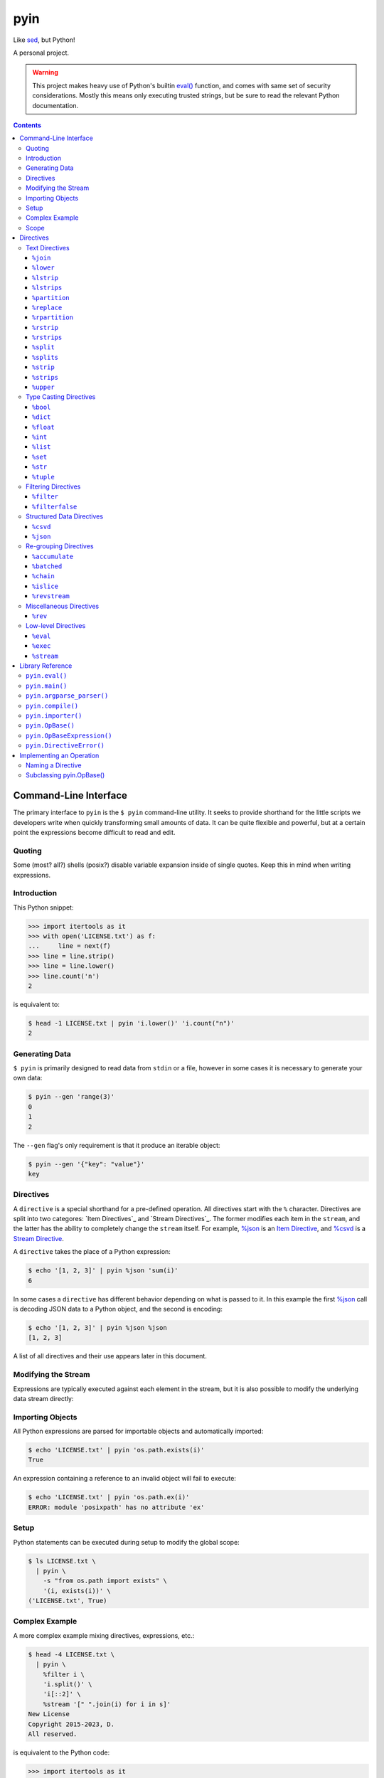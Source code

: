 ####
pyin
####

Like `sed <https://www.gnu.org/software/sed/>`_, but Python!

A personal project.

.. warning::

    This project makes heavy use of Python's builtin `eval() <https://docs.python.org/3/library/functions.html#eval>`_
    function, and comes with same set of security considerations. Mostly this
    means only executing trusted strings, but be sure to read the relevant
    Python documentation.

.. contents::
    :depth: 3

Command-Line Interface
======================

The primary interface to ``pyin`` is the ``$ pyin`` command-line utility. It
seeks to provide shorthand for the little scripts we developers write when
quickly transforming small amounts of data. It can be quite flexible and
powerful, but at a certain point the expressions become difficult to read and
edit.

Quoting
-------

Some (most? all?) shells (posix?) disable variable expansion inside of single
quotes. Keep this in mind when writing expressions.

Introduction
------------

This Python snippet:

.. code:: python

    >>> import itertools as it
    >>> with open('LICENSE.txt') as f:
    ...     line = next(f)
    >>> line = line.strip()
    >>> line = line.lower()
    >>> line.count('n')
    2

is equivalent to:

.. code::

    $ head -1 LICENSE.txt | pyin 'i.lower()' 'i.count("n")'
    2

Generating Data
---------------

``$ pyin`` is primarily designed to read data from ``stdin`` or a file,
however in some cases it is necessary to generate your own data:

.. code::

    $ pyin --gen 'range(3)'
    0
    1
    2

The ``--gen`` flag's only requirement is that it produce an iterable object:

.. code::

    $ pyin --gen '{"key": "value"}'
    key

Directives
----------

A ``directive`` is a special shorthand for a pre-defined operation. All
directives start with the ``%`` character. Directives are split into two
categores: `Item Directives`_ and `Stream Directives`_. The former modifies
each item in the ``stream``, and the latter has the ability to completely
change the ``stream`` itself. For example, `%json`_ is an
`Item Directive <Item Directives>`_, and `%csvd`_ is a
`Stream Directive <Stream Directives>`_.

A ``directive`` takes the place of a Python expression:

.. code::

    $ echo '[1, 2, 3]' | pyin %json 'sum(i)'
    6

In some cases a ``directive`` has different behavior depending on what is
passed to it. In this example the first `%json`_ call is decoding JSON data to
a Python object, and the second is encoding:

.. code::

    $ echo '[1, 2, 3]' | pyin %json %json
    [1, 2, 3]

A list of all directives and their use appears later in this document.

Modifying the Stream
--------------------

Expressions are typically executed against each element in the stream, but it
is also possible to modify the underlying data stream directly:

.. code:

    $ pyin --gen 'range(3)' %stream '[[i ** 2] * 2 for i in s]'
    [0, 0]
    [1, 1]
    [4, 4]

Importing Objects
-----------------

All Python expressions are parsed for importable objects and automatically
imported:

.. code::

    $ echo 'LICENSE.txt' | pyin 'os.path.exists(i)'
    True

An expression containing a reference to an invalid object will fail to execute:

.. code::

    $ echo 'LICENSE.txt' | pyin 'os.path.ex(i)'
    ERROR: module 'posixpath' has no attribute 'ex'

Setup
-----

Python statements can be executed during setup to modify the global scope:

.. code::

    $ ls LICENSE.txt \
      | pyin \
        -s "from os.path import exists" \
        '(i, exists(i))' \
    ('LICENSE.txt', True)

Complex Example
---------------

A more complex example mixing directives, expressions, etc.:

.. code::

    $ head -4 LICENSE.txt \
      | pyin \
        %filter i \
        'i.split()' \
        'i[::2]' \
        %stream '[" ".join(i) for i in s]'
    New License
    Copyright 2015-2023, D.
    All reserved.

is equivalent to the Python code:

.. code::

    >>> import itertools as it
    >>> with open('LICENSE.txt') as f:
    ...     # Take first 4 lines
    ...     for i in it.islice(f, 4):
    ...         # Remove lines only containing whitespace
    ...         i = i.strip()
    ...         if not i:
    ...             continue
    ...         # Take every-other word
    ...         i = i.split()
    ...         i = i[::2]
    ...         print(" ".join(i))
    New License
    Copyright 2015-2023, D.
    All reserved.

Scope
-----

``pyin`` makes use of Python's builtin ``eval()``, which executes code within
a ``scope`` with ``local`` and ``global`` variables. ``pyin`` only places the
data being evaluated within the ``local`` variables, but provides a full
``global`` scope containing all of the normal Python builtins plus some aliases
to potentially useful modules and functions. This scope is somewhat hidden
but can be investigated:

.. code::

    $ pyin \
        --gen 'range(1)' \
        %stream '_scope.items()' \
        %filterfalse 'i[0].startswith("_")' \
        'f"{i[0]} {type(i[1])} {i[1].__name__}"'
    it <class 'module'> itertools
    op <class 'module'> operator
    reduce <class 'builtin_function_or_method'> reduce

This is admittedly very hard to read, but rebuilding the command one expression
at a time should reveal what is happening.

Directives
==========

A ``directive`` is a special operation that may or may not be possible to
express as a Python expression. The ``%json`` directive is an example of one
that is easy to re-implement, and the ``%csv`` directive is one that would be
extremely difficult.

Some directives require one or more arguments. They are noted as:

::

  %directive argument

and are described below each notation.

Text Directives
---------------

Text processing.

``%join``
^^^^^^^^^

::

  %join string

Equivalent to:

::

  '<string>.join(i)'

``%lower``
^^^^^^^^^^

Equivalent to:

::

  'i.lower()'

``%lstrip``
^^^^^^^^^^^

Equivalent to:

::

  'i.strip()'

See also `%lstrips`_.

``%lstrips``
^^^^^^^^^^^^

::

  %lstrips string

Equivalent to:

::

  'i.lstrip(<string>)'

See also `%lstrip`_.

``%partition``
^^^^^^^^^^^^^^

::

  %partition string

Equivalent to:

::

  'i.partition(<string>)'

``%replace``
^^^^^^^^^^^^

::

  %replace old new

Equivalent to:

::

  'i.replace(<old>, <new>)'

``%rpartition``
^^^^^^^^^^^^^^^

::

  %rpartition string

Equivalent to:

::

  'i.rpartition(<string>)'

``%rstrip``
^^^^^^^^^^^

Equivalent to:

::

  'i.rstrip()'

See also `%rstrips`_.

``%rstrips``
^^^^^^^^^^^^

::

  %rstrips string

Equivalent to:

::

  'i.rstrip(<string>)'

See also `%rstrip`_.

``%split``
^^^^^^^^^^

Equivalent to:

::

  'i.split()'

See also `%splits`_.

``%splits``
^^^^^^^^^^^

::

  %splits string

Equivalent to:

::

  'i.split(<string>)'

See also `%split`_.

``%strip``
^^^^^^^^^^

Equivalent to:

::

  'i.strip()'

``%strips``
^^^^^^^^^^^

::

  %strips string

Equivalent to:

::

  'i.strip(<string>)'

See also `%strip`_.

``%upper``
^^^^^^^^^^

Equivalent to:

::

  'i.upper()'

Type Casting Directives
-----------------------

Cast from one type to another.

``%bool``
^^^^^^^^^

Equivalent to:

::

  'bool(i)'

``%dict``
^^^^^^^^^

Equivalent to:

::

  'dict(i)'

``%float``
^^^^^^^^^^

Equivalent to:

::

  'float(i)'

``%int``
^^^^^^^^

Equivalent to:

::

  'int(i)'

``%list``
^^^^^^^^^

Equivalent to:

::

  'list(i)'

``%set``
^^^^^^^^

Equivalent to:

::

  'set(i)'

``%str``
^^^^^^^^

Equivalent to:

::

  'set(i)'

``%tuple``
^^^^^^^^^^

Equivalent to:

::

  'tuple(i)'

Filtering Directives
--------------------

Data elimination.

``%filter``
^^^^^^^^^^^

::

  %filter <expression>

Include items matching the expression. Equivalent to:

::

  %stream 'filter(<expression>, s)'

``%filterfalse``
^^^^^^^^^^^^^^^^

::

  %filterfalse <expression>

Exclude items matching the expression. Equivalent to:

::

  %stream 'itertools.filterfalse(<expression>, s)'

Structured Data Directives
--------------------------

Parsing and serializing well-known formats.

``%csvd``
^^^^^^^^^

Encode/decode a CSV. If the input is a stream it is read with
``csv.DictReader()`` in a manner that is equivalent to:
``%stream 'csv.DictReader(s)'``.

If the input data is a dictionary, first a header row is written with all
fields, and then all records are written with ``csv.QUOTE_ALL``. It is not
feasible to recreate this behavior with an expression.

``%json``
^^^^^^^^^

Encode and decode JSON data. If the input is a string, this is equivalent to:

::

  'json.loads(i)'

otherwise:

::

  'json.dumps(i)'

Re-grouping Directives
----------------------

Altering how items within the stream are grouped.

``%accumulate``
^^^^^^^^^^^^^^^

Accumulate all elements in the stream into a single iterable object. Equivalent
to ``%stream '[list(s)]'``.

``%batched``
^^^^^^^^^^^^

::

  %stream 'itertools.batched(s, N)'

For Python 3.12 onward, this is equivalent to
``%stream 'itertools.batched(s, <N>)'``. For older versions of Python:

.. code::

    >>> from itertools import islice
    >>> def batched(stream, N):
    ...     stream = iter(stream)
    ...     while chunk := tuple(it.islice(stream, N)):
    ...         yield tuple(chunk)
    >>> result = batched(range(5), 2)
    >>> print(list(result))
    [(0, 1), (2, 3), (4,)]

``%chain``
^^^^^^^^^^

Equivalent to:

::

  %stream 'itertools.chain(s)'

``%islice``
^^^^^^^^^^^

Equivalent to:

::

  %stream 'it.islice(s)'

``%revstream``
^^^^^^^^^^^^^^

Reverse the entire stream. Done in a memory efficient manner. Equivalent to
both of the snippets below. See `%rev`_ for more details.

::

  %stream 'reversed(s)'
  %stream 's[::-1]'

Miscellaneous Directives
------------------------

Directives not belonging to another category.

``%rev``
^^^^^^^^

In theory this is equivalent to ``"reversed(i)"``, but in practice often
equivalent to ``"i[::-1]"``. Calling ``reversed()`` on a string produces a
``reversed object``, but reversing a string with slicing like ``string[::-1]``
does produce a string. Same for lists and tuples. This directive knows about
a few of these special cases, and attempts to preserve type. it will sometimes
be wrong.

Low-level Directives
--------------------

``%eval``
^^^^^^^^^

::

  %eval <expression>

Mostly users do not need to be aware of this directive. Internally, ``pyin``
assumes that any expression not associated with a ``directive`` belongs to
``%eval``. In code terms, these are equivalent:

::

  'i + 1'
  %eval 'i + 1'

``%exec``
^^^^^^^^^

::

  %exec <statement>

Execute a Python statement instead of an expression.

``%stream``
^^^^^^^^^^^

::

  %stream <expression>

Evaluate an expression on the stream itself.

Library Reference
=================

Manual for the ``pyin`` Python library. `pyin.eval()`_ is mostly what users
should interact with.

``pyin.eval()``
---------------

Evaluate one or more Python ``expressions`` against a ``stream`` of data. This
snippet:

.. code::

    >>> import pyin
    >>> stream = range(3)
    >>> expressions = ['i + 1', '[i] * 3', '%json']
    >>> for item in pyin.eval(expressions, stream):
    ...     print(item)
    [1, 1, 1]
    [2, 2, 2]
    [3, 3, 3]

is equivalent to:

.. code::

    $ pyin --gen 'range(3)' 'i + 1' '[i] * 3' %json
    [1, 1, 1]
    [2, 2, 2]
    [3, 3, 3]

``pyin.main()``
---------------

Entrypoint to the CLI for use within Python. Does not catch all exceptions.
A compliant argument parser is available via the ``argparse_parser()``
function. While not part of the official API, the ``_cli_entrypoint()``
function may be worth referencing. It contains an additional layer of error
handling for the ``$ pyin`` utility and exists to bridge the gap between the
shell and ``main()``.

``pyin.argparse_parser()``
--------------------------

An ``argparse.ArgumentParser()`` compatible with ``main()``.

``pyin.compile()``
------------------

Parses expressions and constructs the ``operation`` objects necessary to
execute them. Users should not need to interact with this function.

``pyin.importer()``
-------------------

Parses expressions and attempts to import the objects they reference into a
single global scope. Users should not need to interact with this function.

``pyin.OpBase()``
-----------------

Base class for implementing an ``operation``. One ``operation`` implements one
or more ``directives``. See section below on `Implementing an Operation`_.

``pyin.OpBaseExpression()``
---------------------------

Like `pyin.OpBase()`_, but for an operation that is instantiated with
additional information. These classes receive a global ``scope`` intended for
use with Python's builtin ``eval()`` and ``exec()`` functions, and variable
names in which data should be placed when evaluating an expression.

``pyin.DirectiveError()``
-------------------------

Indicates a directive is invalid or unusable in some manner. Subclasses
``RuntimeError()`` to trigger some of the special traceback handling in
``$ pyin``. Typically this exception should only be raised when something is
systematically wrong with how ``pyin`` was developed, not incorrect use.


Implementing an Operation
=========================

An ``operation`` is a single class containing the code implementing one or more
``directives``. Each ``operation`` class can implement multiple ``directives``.
Admittedly, the term ``operation`` doesn't make much sense, but here we are.

In theory this is pluggable...

Naming a Directive
------------------

A directive should ideally map directly to a Python function or common shell
utility. For example, the ``%rev`` directive is identical to the ``$ rev``
utility. ``%reversed`` would also be an acceptable name, but is probably too
long. However, directives should have one name and one name only - it is not
OK to register both ``%rev`` and ``%reversed`` and use one as an alias for
the other. Stick with the Zen of Python:

.. code::

    $ python -m this | grep "There should be one"
    There should be one-- and preferably only one --obvious way to do it.

Subclassing `pyin.OpBase()`_
----------------------------

An ``operation`` must subclass ``pyin.OpBase()`` and implement at least the
``__call__()`` method. The ``operation`` lists which ``directives`` it
supports, at call time knows which ``directive`` it is executing, and receives
a global scope to execute within. See the ``pyin.OpBase()`` class's source
code for more information. ``pyin.OpEval()`` and ``pyin.OpJSON()`` are also
good references.
